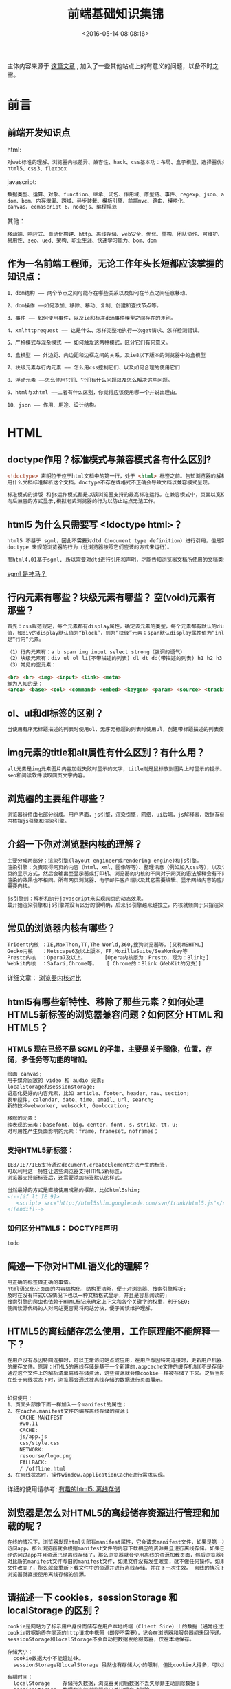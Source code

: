 #+TITLE: 前端基础知识集锦
#+DATE: <2016-05-14 08:08:16>
#+TAGS: 面试题
#+CATEGORIES: 前端


主体内容来源于 [[https://github.com/ouvens/front-end-interview-questions][这篇文章]] , 加入了一些其他站点上的有意义的问题，以备不时之需。

* 前言
** 前端开发知识点
   html:
   #+begin_src bash
   对web标准的理解、浏览器内核差异、兼容性、hack、css基本功：布局、盒子模型、选择器优先级、
   html5、css3、flexbox
   #+end_src
   javascript:
   #+begin_src bash
   数据类型、运算、对象、function、继承、闭包、作用域、原型链、事件、regexp、json、ajax、
   dom、bom、内存泄漏、跨域、异步装载、模板引擎、前端mvc、路由、模块化、
   canvas、ecmascript 6、nodejs、编程规范
   #+end_src
   其他：
   #+begin_src bash
   移动端、响应式、自动化构建、http、离线存储、web安全、优化、重构、团队协作、可维护、
   易用性、seo、ued、架构、职业生涯、快速学习能力、bom、dom
   #+end_src

** 作为一名前端工程师，无论工作年头长短都应该掌握的知识点：
  #+begin_src bash
    1、dom结构 —— 两个节点之间可能存在哪些关系以及如何在节点之间任意移动。

    2、dom操作 ——如何添加、移除、移动、复制、创建和查找节点等。

    3、事件 —— 如何使用事件，以及ie和标准dom事件模型之间存在的差别。

    4、xmlhttprequest —— 这是什么、怎样完整地执行一次get请求、怎样检测错误。

    5、严格模式与混杂模式 —— 如何触发这两种模式，区分它们有何意义。

    6、盒模型 —— 外边距、内边距和边框之间的关系，及ie8以下版本的浏览器中的盒模型

    7、块级元素与行内元素 —— 怎么用css控制它们、以及如何合理的使用它们

    8、浮动元素 ——怎么使用它们、它们有什么问题以及怎么解决这些问题。

    9、html与xhtml ——二者有什么区别，你觉得应该使用哪一个并说出理由。

    10、json —— 作用、用途、设计结构。

  #+end_src

* HTML

** doctype作用？标准模式与兼容模式各有什么区别?

   #+begin_src html
   <!doctype> 声明位于位于html文档中的第一行，处于 <html> 标签之前。告知浏览器的解析器
   用什么文档标准解析这个文档。doctype不存在或格式不正确会导致文档以兼容模式呈现。

   标准模式的排版 和js运作模式都是以该浏览器支持的最高标准运行。在兼容模式中，页面以宽松的
   向后兼容的方式显示,模拟老式浏览器的行为以防止站点无法工作。
   #+end_src


** html5 为什么只需要写 <!doctype html>？
   #+begin_src html
   html5 不基于 sgml，因此不需要对dtd（document type definition）进行引用，但是需要
   doctype 来规范浏览器的行为（让浏览器按照它们应该的方式来运行）。

   而html4.01基于sgml, 所以需要对dtd进行引用和声明，才能告知浏览器文档所使用的文档类型。
   #+end_src

   [[http://baike.baidu.com/link?url=ow-uy11bv4c0nyv3vqdundwrz8-_4uevllgys54eyew-sptg4jsqixtx2iunk_nkes4jjqhccql0mey-umhx0fzn_gdsgsegz758i5onlbxgtyn1ex1oz5hpwykkuplg-_erh8uflxobb57pfrysnq][sgml 是神马？]]

** 行内元素有哪些？块级元素有哪些？ 空(void)元素有那些？
   #+begin_src html
   首先：css规范规定，每个元素都有display属性，确定该元素的类型，每个元素都有默认的display
   值，如div的display默认值为“block”，则为“块级”元素；span默认display属性值为“inline”，
   是“行内”元素。

   （1）行内元素有：a b span img input select strong（强调的语气）
   （2）块级元素有：div ul ol li(不带描述的列表) dl dt dd(带描述的列表) h1 h2 h3 h4 p
   （3）常见的空元素：

   <br> <hr> <img> <input> <link> <meta>
   鲜为人知的是：
   <area> <base> <col> <command> <embed> <keygen> <param> <source> <track> <wbr>

   #+end_src

** ol、ul和dl标签的区别？

   #+begin_src html
   当使用有序无标题描述的列表时使用ol，无序无标题的列表时使用ul，创建带标题描述的列表使用dl。
   #+end_src

** img元素的title和alt属性有什么区别？有什么用？
   #+begin_src html
   alt元素是img元素图片内容加载失败时显示的文字，title则是鼠标放到图片上时显示的提示。有利于
   seo和阅读软件读取网页文字内容。
   #+end_src

** 浏览器的主要组件哪些？
   #+begin_src html
   浏览器组件由七部分组成。用户界面，js引擎，渲染引擎，网络，ui后端，js解释器，数据存储。
   内核指js引擎和渲染引擎。
   #+end_src


** 介绍一下你对浏览器内核的理解？
   #+begin_src html
   主要分成两部分：渲染引擎(layout engineer或rendering engine)和js引擎。
   渲染引擎：负责取得网页的内容（html、xml、图像等等）、整理讯息（例如加入css等），以及计算网
   页的显示方式，然后会输出至显示器或打印机。浏览器的内核的不同对于网页的语法解释会有不同，所以
   渲染的效果也不相同。所有网页浏览器、电子邮件客户端以及其它需要编辑、显示网络内容的应用程序都
   需要内核。

   js引擎则：解析和执行javascript来实现网页的动态效果。
   最开始渲染引擎和js引擎并没有区分的很明确，后来js引擎越来越独立，内核就倾向于只指渲染引擎。
   #+end_src


** 常见的浏览器内核有哪些？
   #+BEGIN_SRC html
   Trident内核 ：IE,MaxThon,TT,The World,360,搜狗浏览器等。[又称MSHTML]
   Gecko内核   ：Netscape6及以上版本，FF,MozillaSuite/SeaMonkey等
   Presto内核  ：Opera7及以上。      [Opera内核原为：Presto，现为：Blink;]
   Webkit内核  ：Safari,Chrome等。   [ Chrome的：Blink（WebKit的分支）]
   #+END_SRC
   详细文章： [[http://www.cnblogs.com/fullhouse/archive/2011/12/19/2293455.html][浏览器内核对比]]


** html5有哪些新特性、移除了那些元素？如何处理HTML5新标签的浏览器兼容问题？如何区分 HTML 和 HTML5？

*** HTML5 现在已经不是 SGML 的子集，主要是关于图像，位置，存储，多任务等功能的增加。
    #+BEGIN_SRC html
      绘画 canvas;
      用于媒介回放的 video 和 audio 元素;
      localStorage和sessionstorage;
      语意化更好的内容元素，比如 article、footer、header、nav、section;
      表单控件，calendar、date、time、email、url、search;
      新的技术webworker, websockt, Geolocation;

      移除的元素：
      纯表现的元素：basefont，big，center，font, s，strike，tt，u;
      对可用性产生负面影响的元素：frame，frameset，noframes；
    #+END_SRC

*** 支持HTML5新标签：
    #+BEGIN_SRC html
     IE8/IE7/IE6支持通过document.createElement方法产生的标签，
     可以利用这一特性让这些浏览器支持HTML5新标签，
     浏览器支持新标签后，还需要添加标签默认的样式。

     当然最好的方式是直接使用成熟的框架、比如html5shim;
     <!--[if lt IE 9]>
        <script> src="http://html5shim.googlecode.com/svn/trunk/html5.js"</script>
     <![endif]-->
    #+END_SRC

*** 如何区分HTML5： DOCTYPE声明\新增的结构元素\功能元素
    #+BEGIN_SRC html
    todo
    #+END_SRC

** 简述一下你对HTML语义化的理解？
   #+BEGIN_SRC html
   用正确的标签做正确的事情。
   html语义化让页面的内容结构化，结构更清晰，便于对浏览器、搜索引擎解析;
   及时在没有样式CCS情况下也以一种文档格式显示，并且是容易阅读的;
   搜索引擎的爬虫也依赖于HTML标记来确定上下文和各个关键字的权重，利于SEO;
   使阅读源代码的人对网站更容易将网站分块，便于阅读维护理解。
   #+END_SRC

** HTML5的离线储存怎么使用，工作原理能不能解释一下？

   #+BEGIN_SRC html
   在用户没有与因特网连接时，可以正常访问站点或应用，在用户与因特网连接时，更新用户机器上
   的缓存文件。原理：HTML5的离线存储是基于一个新建的.appcache文件的缓存机制(不是存储技术)，
   通过这个文件上的解析清单离线存储资源，这些资源就会像cookie一样被存储了下来。之后当网络
   在处于离线状态下时，浏览器会通过被离线存储的数据进行页面展示。


   如何使用：
   1、页面头部像下面一样加入一个manifest的属性；
   2、在cache.manifest文件的编写离线存储的资源；
       CACHE MANIFEST
       #v0.11
       CACHE:
       js/app.js
       css/style.css
       NETWORK:
       resourse/logo.png
       FALLBACK:
       / /offline.html
   3、在离线状态时，操作window.applicationCache进行需求实现。
   #+END_SRC
   详细的使用请参考: [[https://segmentfault.com/a/1190000000732617][有趣的html5: 离线存储]]

** 浏览器是怎么对HTML5的离线储存资源进行管理和加载的呢？

   #+BEGIN_SRC html
   在线的情况下，浏览器发现html头部有manifest属性，它会请求manifest文件，如果是第一次
   访问app，那么浏览器就会根据manifest文件的内容下载相应的资源并且进行离线存储。如果已
   经访问过app并且资源已经离线存储了，那么浏览器就会使用离线的资源加载页面，然后浏览器会
   对比新的manifest文件与旧的manifest文件，如果文件没有发生改变，就不做任何操作，如果
   文件改变了，那么就会重新下载文件中的资源并进行离线存储。并在下一次生效。 离线的情况下，
   浏览器就直接使用离线存储的资源。
   #+END_SRC

** 请描述一下 cookies，sessionStorage 和 localStorage 的区别？
   #+BEGIN_SRC html
   cookie是网站为了标示用户身份而储存在用户本地终端（Client Side）上的数据（通常经过加密）。
   cookie数据始终在同源的http请求中携带（即使不需要），记会在浏览器和服务器间来回传递。
   sessionStorage和localStorage不会自动把数据发给服务器，仅在本地保存。

   存储大小：
     cookie数据大小不能超过4k。
     sessionStorage和localStorage 虽然也有存储大小的限制，但比cookie大得多，可以达到5M或更大。

   有期时间：
     localStorage    存储持久数据，浏览器关闭后数据不丢失除非主动删除数据；
     sessionStorage  数据在当前浏览器窗口关闭后自动删除。
     cookie          设置的cookie过期时间之前一直有效，即使窗口或浏览器关闭
   #+END_SRC
** iframe有那些缺点？
   #+BEGIN_SRC html
   1.iframe会阻塞主页面的Onload事件；
   2.搜索引擎的检索程序无法解读这种页面，不利于SEO;
   3.frame和主页面共享连接池，而浏览器对相同域的连接有限制，所以会影响页面的并行加载。

   使用iframe之前需要考虑这两个缺点。如果需要使用iframe，最好是通过javascript
   动态给iframe添加src属性值，这样可以绕开以上两个问题。
   #+END_SRC
** Label的作用是什么？是怎么用的？
   #+BEGIN_SRC html
   label标签来定义表单控制间的关系,当用户选择该标签时，浏览器会自动将焦点转到和标签相关的表单控件上。

   <label for="Name">Number:</label>
   <input type=“text“name="Name" id="Name"/>
   <label>Date:<input type="text" name="B"/></label>
   #+END_SRC
** HTML5的form如何关闭自动完成功能？
   #+BEGIN_SRC html
   给不想要提示的 form 或下某个input 设置为 autocomplete=off。
   #+END_SRC
** 如何实现浏览器内多个标签页之间的通信? (阿里)
   #+BEGIN_SRC html
   调用localstorge、cookies等本地存储方式
   #+END_SRC
** webSocket如何兼容低浏览器？(阿里)
   #+BEGIN_SRC html
   Adobe Flash Socket 、
   ActiveX HTMLFile (IE) 、
   基于 multipart 编码发送 XHR 、
   基于长轮询的 XHR
   #+END_SRC

** 页面可见性（Page Visibility）API 可以有哪些用途？
   #+BEGIN_SRC html
   在页面被切换到其他后台进程的时候，自动暂停音乐或视频的播放；
   #+END_SRC

** 如何在页面上实现一个圆形的可点击区域？
   #+BEGIN_SRC html
   1、map+area或者svg
   2、border-radius
   3、纯js实现 需要求一个点在不在圆上简单算法、获取鼠标坐标等等
   #+END_SRC

** 实现不使用 border 画出1px高的线，在不同浏览器的标准模式与怪异模式下都能保持一致的效果。
   #+BEGIN_SRC html
   <div style="height:1px;overflow:hidden;background:#ccc"></div>
   #+END_SRC

** 网页验证码是干嘛的，是为了解决什么安全问题。
   #+BEGIN_SRC html
   区分用户是计算机还是人的公共全自动程序。可以防止：恶意破解密码、刷票、论坛灌水；
   有效防止黑客对某一个特定注册用户用特定程序暴力破解方式进行不断的登陆尝试；
   #+END_SRC
** 浏览器缓存机制一共9种，列一下。
   #+BEGIN_SRC html
   http cache、cookie、localstorage、sessionStorage、webSQL、indexDB、
   application cache、cache storage、flash；
   #+END_SRC

* CSS

** css flex布局的兼容性写法。
   flex性能很差，尽量避免使用，就像js中的with一样的东西。一般仍然用其它的布局方案。一定要写的话。

   #+BEGIN_SRC css
   .box {
     width: 75%;
     height: 50px;
     background: #eee;
     border:#ccc 1px solid;
     margin: 20px auto;
     padding: 5px;
     display: -webkit-box;
     display: -moz-box;
     display: -o-box;
     display: -ms-flexbox;
     display: flex;
   }
   .item {
     border:#ccc 1px solid;
     margin: 0 5px;
     height: 48px;
     -moz-box-flex: 1;
     -webkit-box-flex: 1;
     -o-box-flex: 1;
     -ms-flex: 1;
     flex: 1;
    }
   #+END_SRC

** 介绍一下CSS的盒子模型？
   #+BEGIN_SRC css
    （1）有两种， IE 盒子模型、标准 W3C 盒子模型：IE盒模型的width包含
         border + padding + content，w3c 盒子模型width只包含content部分，height同理。
    （2）盒模型： 内容(content)、填充(padding)、边界(margin)、 边框(border)。

   #+END_SRC

** box-sizing 取值和盒模型
   #+BEGIN_SRC html
   box-sizing 为padding-box是使用的标准盒模型，为border-box时使用的IE盒模型。
   #+END_SRC
** 介绍所知道的CSS hack技巧(如：_， *， +， \9， !important 之类)
   #+BEGIN_SRC css
    .all IE{ property:value\9; }
    .gte IE 8{ property:value\0; }
    .lte IE 7{ *property:value; }
    .IE 9{ property:value\9\0; }
    .IE 7{ +property:value; }
    .IE 6{ _property:value; }
    .not IE{ property//:value; }

    !important只有Ie7.0和firefox可以识别，但是Ie6.0不能成功应用.
   #+END_SRC


** CSS选择符有哪些？哪些属性可以继承？
   #+BEGIN_SRC html
    1.id选择器（ # myid）
    2.类选择器（.myclassname）
    3.标签选择器（div, h1, p）
    4.相邻选择器（h1 + p）
    5.子选择器（ul > li）
    6.后代选择器（li a）
    7.通配符选择器（ * ）
    8.属性选择器（a[rel = "external"]）
    9.伪类选择器（a: hover, li: nth - child）

    可继承的样式： font-size font-family color, ul, li, dl;

    不可继承的样式：border padding margin width height ;
   #+END_SRC

** CSS优先级算法如何计算？ * 优先级就近原则，同权重情况下样式定义最近者为准; * 载入样式以最后载入的定位为准;
   #+BEGIN_SRC html
    优先级为:
       !important >  id > class > tag
        important 比 内联优先级高
   #+END_SRC

** CSS3新增伪类有那些？
   #+BEGIN_SRC html
    CSS3新增伪类举例：
        p:first-of-type 选择属于其父元素的首个 <p> 元素的每个 <p> 元素。
        p:last-of-type  选择属于其父元素的最后 <p> 元素的每个 <p> 元素。
        p:only-of-type  选择属于其父元素唯一的 <p> 元素的每个 <p> 元素。
        p:only-child    选择属于其父元素的唯一子元素的每个 <p> 元素。
        p:nth-child(2)  选择属于其父元素的第二个子元素的每个 <p> 元素。
        :enabled        :disabled 控制表单控件的禁用状态。
        :checked        单选框或复选框被选中。
   #+END_SRC

** 如何居中div？如何居中一个浮动元素？如何让绝对定位的div居中？
*** 给div设置一个宽度，然后添加margin:0 auto属性
   #+BEGIN_SRC css
   div{
     width:200px;
     margin:0 auto;
   }
   #+END_SRC
*** 居中一个浮动元素
   #+BEGIN_SRC css
   确定容器的宽高 宽500 高 300 的层
   设置层的外边距

   .div {
      width:500px ; height:300px;//高度可以不设
      margin: -150px 0 0 -250px;
      position:relative;         //相对定位
      background-color:pink;     //方便看效果
      left:50%;
      top:50%;
   }
   #+END_SRC
*** 让绝对定位的div居中
   #+BEGIN_SRC css
    position: absolute;
    width: 1200px;
    background: none;
    margin: 0 auto;
    top: 0;
    left: 0;
    bottom: 0;
    right: 0;
   #+END_SRC

** display有哪些值？说明他们的作用。
   #+BEGIN_SRC css
    block 像块类型元素一样显示。
    inline 行内元素类型一样
    none 缺省值。象行内元素类型一样显示。
    inline-block 象行内元素一样显示，但其内容象块类型元素一样显示。
    list-item 象块类型元素一样显示，并添加样式列表标记。
   #+END_SRC

** position的值relative和absolute定位原点是？
   #+BEGIN_SRC html
   absolute
    生成绝对定位的元素，相对于 static 定位以外的第一个父元素进行定位。

   fixed （老IE不支持）
    生成绝对定位的元素，相对于浏览器窗口进行定位。

   relative
    生成相对定位的元素，相对于其正常位置进行定位。

   static
    默认值。没有定位，元素出现在正常的流中
   （忽略 top, bottom, left, right z-index 声明）。

   inherit
    规定从父元素继承 position 属性的值。
   #+END_SRC

** CSS3有哪些新特性？
   #+BEGIN_SRC html
    CSS3实现圆角（border-radius:8px），
    阴影（box-shadow:10px），
    文字特效（text-shadow、），
    线性渐变（gradient），
    旋转（transform）
    transform:rotate(9deg) scale(0.85,0.90) translate(0px,-30px) skew(-9deg,0deg);//旋转,缩放,定位,倾斜
    增加了更多的CSS选择器
    多背景 rgba
   #+END_SRC

** 请解释一下CSS3的Flexbox（弹性盒布局模型）,以及适用场景？
   #+BEGIN_SRC html
   元素可以改变大小以适应可用空间，当可用空间变大，Flex元素将伸展大小以填充可用空间，当Flex元素超出可用空间时将自动缩小。总之，Flex元素是可以让你的布局根据浏览器的大小变化进行自动伸缩。
   #+END_SRC

** 用纯CSS创建一个三角形的原理是什么？
   #+BEGIN_SRC css
   把上、左、右三条边隐藏掉（颜色设为 transparent）
   #demo {
     width: 0;
     height: 0;
     border-width: 20px;
     border-style: solid;
     border-color: transparent transparent red transparent;
   }
   #+END_SRC


** 一个满屏 品 字布局 如何设计?
   #+BEGIN_SRC html
    简单的方式：
        上面的div宽100%，
        下面的两个div分别宽50%，
        然后用float或者inline使其不换行即可
   #+END_SRC


** em、px、rem的计算方法？
   #+BEGIN_SRC html
   em是浏览器默认的字体大小，一般浏览器为1em = 16px，px是像素大小，rem是相对于根元素的em倍数。
   #+END_SRC

** 常见前端兼容性问题？
   #+BEGIN_SRC css
   - png24位的图片在iE6浏览器上透明背景会变成灰色，解决方案是做成PNG8.

   - 浏览器默认的margin和padding不同。解决方案是加一个全局的*{margin:0;padding:0;}来统一。

   - IE6双边距bug:块属性标签float后，又有横行的margin情况下，在ie6显示margin比设置的大。

     浮动ie产生的双倍距离 #box{ float:left; width:10px; margin:0 0 0 100px;}

     这种情况之下IE会产生20px的距离，解决方案是在float的标签样式控制中加入 ——_display:inline;
     将其转化为行内属性。(_这个符号只有ie6会识别)

     渐进识别的方式，从总体中逐渐排除局部。

     首先，巧妙的使用“\9”这一标记，将IE游览器从所有情况中分离出来。
     接着，再次使用“+”将IE8和IE7、IE6分离开来，这样IE8已经独立识别。

     css
         .bb{
             background-color:#f1ee18;/*所有识别*/
             .background-color:#00deff\9; /*IE6、7、8识别*/
             +background-color:#a200ff;/*IE6、7识别*/
             _background-color:#1e0bd1;/*IE6识别*/
         }

   -  IE下,可以使用获取常规属性的方法来获取自定义属性,
      也可以使用getAttribute()获取自定义属性;
      Firefox下,只能使用getAttribute()获取自定义属性。
      解决方法:统一通过getAttribute()获取自定义属性。

   -  IE下,even对象有x,y属性,但是没有pageX,pageY属性;
      Firefox下,event对象有pageX,pageY属性,但是没有x,y属性。

   -  解决方法：（条件注释）缺点是在IE浏览器下可能会增加额外的HTTP请求数。

   -  Chrome 中文界面下默认会将小于 12px 的文本强制按照 12px 显示,
      可通过加入 CSS 属性 -webkit-text-size-adjust: none; 解决。

    超链接访问过后hover样式就不出现了 被点击访问过的超链接样式不在具有hover和active
    了解决方法是改变CSS属性的排列顺序:
    L-V-H-A :  a:link {} a:visited {} a:hover {} a:active {}

   #+END_SRC

** li与li之间有看不见的空白间隔是什么原因引起的？有什么解决办法？
   #+BEGIN_SRC html
   li与li之间有默认的回车空格会导致用空白间隙。设置float或list-style-type：none
   #+END_SRC
** 经常遇到的浏览器的兼容性有哪些？原因，解决方法是什么，常用hack的技巧 ？
   #+BEGIN_SRC html
   IE6 png8问题；margin双间距问题；浏览器默认样式问题；移动端宽度布局适配问题；
   #+END_SRC

** 为什么要初始化CSS样式。有哪几种思路？
   #+BEGIN_SRC css
    - 因为浏览器的兼容问题，不同浏览器对有些标签的默认值是不同的，如果没对CSS初始化往往会出现浏览器之间的页面显示差异。

    - 当然，初始化样式会对SEO有一定的影响，但鱼和熊掌不可兼得，但力求影响最小的情况下初始化。

    最简单的初始化方法： * {padding: 0; margin: 0;} （强烈不建议）

    淘宝的样式初始化代码：
    body, h1, h2, h3, h4, h5, h6, hr, p, blockquote, dl, dt, dd, ul, ol, li, pre, form, fieldset, legend, button, input, textarea, th, td { margin:0; padding:0; }
    body, button, input, select, textarea { font:12px/1.5tahoma, arial, \5b8b\4f53; }
    h1, h2, h3, h4, h5, h6{ font-size:100%; }
    address, cite, dfn, em, var { font-style:normal; }
    code, kbd, pre, samp { font-family:couriernew, courier, monospace; }
    small{ font-size:12px; }
    ul, ol { list-style:none; }
    a { text-decoration:none; }
    a:hover { text-decoration:underline; }
    sup { vertical-align:text-top; }
    sub{ vertical-align:text-bottom; }
    legend { color:#000; }
    fieldset, img { border:0; }
    button, input, select, textarea { font-size:100%; }
    table { border-collapse:collapse; border-spacing:0; }

    主要有reset，normalize，neat三种思路：
    -----------------------------------------------------
    reset是清除所有浏览器的默认样式并在所有浏览器保持一致；
    normalize是使用一种浏览器的默认样式并在所有浏览器保持一致；
    neat是前两种的结合，但仍在所有浏览器中保持一致
   #+END_SRC

** absolute的containing block(容器块)计算方式跟正常流有什么不同？
   #+BEGIN_SRC html
   无论属于哪种，都要先找到其祖先元素中最近的 position 值不为 static 的元素，然后再判断：
   1、若此元素为 inline 元素，则 containing block 为能够包含这个元素生成的第一个和最后一个
      inline box 的 padding box (除 margin, border 外的区域) 的最小矩形；
   2、否则,则由这个祖先元素的 padding box 构成。

   如果都找不到，则为 initial containing block。

   补充：
   1. static(默认的)/relative：简单说就是它的父元素的内容框（即去掉padding的部分）
   2. absolute: 向上找最近的定位为absolute/relative的元素
   3. fixed: 它的containing block一律为根元素(html/body)，根元素也是initial containing block
   #+END_SRC

** CSS里的visibility属性有个collapse属性值是干嘛用的？在不同浏览器下以后什么区别？

** float、BFC、伪对象、和额外对象

** position跟display、margin collapse、overflow、float这些特性相互叠加后会怎么样？

** 对BFC规范(块级格式化上下文：block formatting context)的理解？
   #+BEGIN_SRC html
   In a block formatting context, each box's left outer edge touches the left edge of
   the containing block (for right-to-left formatting, right edges touch). This is true
   even in the presence of floats (although a box's line boxes may shrink due to the floats),
   unless the box establishes a new block formatting context (in which case the box itself
   may become narrower due to the floats).  http://www.w3.org/TR/CSS21/visuren.html#block-formatting

   在bfc中，每个元素的左外边与子元素的最左外边缘重合（其它边类似），即父元素为最小包含所有子元素的容器，
   float元素也包含，除非里面有新的bfc元素。

   不同类型的 Box,会参与不同的 Formatting Context（决定如何渲染文档的容器）,因此Box内的元素会以不同的
   方式渲染,也就是说BFC内部的元素和外部的元素不会互相影响。
   #+END_SRC
** css定义的权重
   #+BEGIN_SRC css
   以下是权重的规则：标签的权重为1，class的权重为10，id的权重为100，以下例子是演示各种定义的权重值：

   /*权重为1*/
   div{
   }
   /*权重为10*/
   .class1{
   }
   /*权重为100*/
   #id1{
   }
   /*权重为100+1=101*/
   #id1 div{
   }
   /*权重为10+1=11*/
   .class1 div{
   }
   /*权重为10+10+1=21*/
   .class1 .class2 div{
   }
   如果权重相同，则最后定义的样式会起作用，但是应该避免这种情况出现
   #+END_SRC

** 请解释一下为什么会出现浮动和什么时候需要清除浮动？清除浮动的方式
   #+BEGIN_SRC css
   设置了float属性的元素脱离了文档流，原来的地方被其他元素填充或塌陷，导致父元素
   的大小不再由float的元素决定，发生大小变化或塌陷而导致布局混乱。清浮动常见几种思路如下：
    1. overflow设置为非visible，触发bfc
    2. 后面加上空的div，样式加上 clear:both
    3. 设置父元素after为clear:both
    4. 手动设置父元素高度，使之在视觉上包含float的元素
    5. 设置after元素的clear: both; display: table

   总结最优方案：
   .floatfix{
     *zoom:1;
   }

   .floatfix:after{
     content:"";
     display:table;
     clear:both;
   }
   #+END_SRC

** 移动端的布局用过媒体查询吗？
   #+BEGIN_SRC html
   一般用到根据屏宽和屏幕分辨率来进行适应处理。
   #+END_SRC

** 使用 CSS 预处理器吗？喜欢那个？
   #+BEGIN_SRC html
   SASS (SASS、LESS没有本质区别，只因为团队前端都是用的SASS)
   #+END_SRC

** CSS优化、提高性能的方法有哪些？

** 浏览器是怎样解析CSS选择器的？
   #+BEGIN_SRC html
   从右往左解析。效率更好。如果是从左至右，那要遍历每一个子节点进行选择，从右往左得每一步
   都可以过滤掉很多的元素。

   如果正向解析，例如 div div p em ，我们首先就要检查当前元素到 html 的整条路径，找到最上层
   的 div，再往下找，如果遇到不匹配就必须回到最上层那个 div，往下再去匹配选择器中的第一个 div，
   回溯若干次才能确定匹配与否，效率很低。逆向匹配则不同，如果当前的 DOM 元素是 div，而不是 selector
   最后的 em，那只要一步就能排除。只有在匹配时，才会不断向上找父节点进行验证。
   #+END_SRC

** 在网页中的应该使用奇数还是偶数的字体？为什么呢？
   #+BEGIN_SRC html
   Windows 自带的点阵宋体（中易宋体）从 Vista 开始只提供 12、14、16 px 这三个大小的点阵，而 13、
   15、17 px 时用的是小一号的点阵（即每个字占的空间大了 1 px，但点阵没变），于是略显稀疏。
   #+END_SRC

** margin和padding分别适合什么场景使用？
   #+BEGIN_SRC html
   magin用于设置一个元素与另一个元素的距离，padding用于设置一个元素内容与边缘空白的距离
   #+END_SRC

** 抽离样式模块怎么写，说出思路，有无实践经验？[阿里航旅的面试题]
   #+BEGIN_SRC html
   公共样式，公共组件样式，特定组件样式。
   #+END_SRC

** 元素竖向的百分比设定是相对于容器的高度吗？
   #+BEGIN_SRC html
   相对于父元素的高度。
   #+END_SRC

** 全屏滚动的原理是什么？用到了CSS的那些属性？
   #+BEGIN_SRC html
   图片轮播原理，只不过图片宽高100%、超出隐藏、调整比例适应屏幕大小
   #+END_SRC

** 什么是响应式设计？响应式设计的基本原理是什么？如何兼容低版本的IE？
   #+BEGIN_SRC html
   网页适应不同尺寸或平台的设备而不会导致排版功能上混乱，并保持较好的使用体验。根据不同
   尺寸或平台展示不同的网页结构、样式、行为。
   #+END_SRC

** 视差滚动效果，如何给每页做不同的动画？（回到顶部，向下滑动要再次出现，和只出现一次分别怎么做？）

** ::before 和 :after中双冒号和单冒号 有什么区别？解释一下这2个伪元素的作用。
   #+BEGIN_SRC html
   :: 为css3的伪元素，:为伪类，:active、:link、:hover为伪类，是将样式应用到一些特殊
   状态的元素上；:first-letter、:before、:after为伪元素，是将特殊的内容插入到文本中。
   在元素的前后插入一个假的元素。
   #+END_SRC

** 如何修改chrome记住密码后自动填充表单的黄色背景 ？
   #+BEGIN_SRC css
    input : -webkit-autofill {
        background-color : #FAFFBD ;
        background-image : none ;
        color : #000 ;
    }
   #+END_SRC

** 你对line-height是如何理解的？
   #+BEGIN_SRC html
   line-height指容器内放置内容的行高，该属性会影响行框的布局。在应用到一个块级元素时，
   它定义了该元素中基线之间的最小距离而不是最大距离。
   #+END_SRC

** 设置元素浮动后，该元素的display值是多少？
   #+BEGIN_SRC css
   自动变成display:block
   #+END_SRC

** 怎么让Chrome支持小于12px 的文字？
   #+BEGIN_SRC css
   transfrome: scale(0.5)
   #+END_SRC

** 让页面里的字体变清晰，变细用CSS怎么做？
   #+BEGIN_SRC css
   -webkit-font-smoothing: antialiased;
   #+END_SRC

** position:fixed;在android下无效怎么处理？
   #+BEGIN_SRC html
   加上viewport，让窗口适应屏幕
   #+END_SRC

** 如果需要手动写动画，你认为最小时间间隔是多久，为什么？（阿里）
   #+BEGIN_SRC html
   多数显示器默认频率是60Hz，即1秒刷新60次，所以理论上最小间隔为1/60＊1000ms ＝ 16.7ms
   #+END_SRC

** display:inline-block 什么时候会显示间隙？(携程)
   #+BEGIN_SRC html
   移除空格、使用margin负值、使用font-size:0、letter-spacing、word-spacing
   #+END_SRC

** overflow: scroll时不能平滑滚动的问题怎么处理？
   #+BEGIN_SRC html
   使用iscroll等插件
   #+END_SRC

** 有一个高度自适应的div，里面有两个div，一个高度100px，希望另一个填满剩下的高度。
   #+BEGIN_SRC css
   border-box，position: absolute，flex
   #+END_SRC

** png、jpg、gif 这些图片格式解释一下，分别什么时候用。有没有了解过webp？


* JavasScript
** 介绍js的基本数据类型。
   #+BEGIN_SRC html
   Undefined、Null、Boolean、Number、String。数据类型包含Object，Object不是基本数据类型
   #+END_SRC

** 介绍js有哪些内置对象？
   #+BEGIN_SRC js
    Object 是 JavaScript 中所有对象的父对象

    数据封装类对象：Object、Array、Boolean、Number 和 String
    其他对象：Function、Arguments、Math、Date、RegExp、Error
   #+END_SRC

** 数组操作的方法常用哪几种？slice和splice的区别？split和join的区别
   #+BEGIN_SRC js
    push、pop、shift、unshift、slice、splice、join。
    slice是截取子串，splice是替代子串，split是分割字符串为数组，join是将数组内容连接为字符串。
   #+END_SRC

** 说几条写JavaScript的基本规范？
   #+BEGIN_SRC html
   1.不要在同一行声明多个变量。
   2.请使用 ===/!==来比较true/false或者数值
   3.使用对象字面量替代new Array这种形式
   4.不要使用全局函数。
   5.Switch语句必须带有default分支
   6.函数不应该有时候有返回值，有时候没有返回值。
   7.For循环必须使用大括号
   8.If语句必须使用大括号
   9.for-in循环中的变量 应该使用var关键字明确限定作用域，从而避免作用域污染。
   #+END_SRC

** JavaScript原型，原型链 ? 有什么特点？
   #+BEGIN_SRC js
   每个对象都会在其内部初始化一个属性，就是prototype(原型)，当我们访问一个对象的属性时，如果
   这个对象内部不存在这个属性，那么他就会去prototype里找这个属性，这个prototype又会有自己的
   prototype，于是就这样一直找下去，也就是我们平时所说的原型链的概念。
   关系：instance.constructor.prototype = instance.__proto__

   特点：继承更改
   JavaScript对象是通过引用来传递的，我们创建的每个新对象实体中并没有一份属于自己的原型副本。
   当我们修改原型时，与之相关的对象也会继承这一改变。

   当我们需要一个属性的时，Javascript引擎会先看当前对象中是否有这个属性， 如果没有的话，
   就会查找他的Prototype对象是否有这个属性，如此递推下去，一直检索到Object内建对象。
    function Func(){}
    Func.prototype.name = "Sean";
    Func.prototype.getInfo = function() {
      return this.name;
    }
    var person = new Func();//现在可以参考var person = Object.create(oldObject);
    console.log(person.getInfo());//它拥有了Func的属性和方法
    //"Sean"
    console.log(Func.prototype);
    // Func { name="Sean", getInfo=function()}

   #+END_SRC

** JavaScript有几种类型的值
   #+BEGIN_SRC js
    栈：原始数据类型（Undefined，Null，Boolean，Number、String）
    堆：引用数据类型（对象、数组和函数）

    两种类型的区别是：存储位置不同；
    原始数据类型直接存储在栈(stack)中的简单数据段，占据空间小、大小固定，属于被频繁使用数据，
    所以放入栈中存储；引用数据类型存储在堆(heap)中的对象,占据空间大、大小不固定,如果存储在
    栈中，将会影响程序运行的性能；引用数据类型在栈中存储了指针，该指针指向堆中该实体的起始地址。
    当解释器寻找引用值时，会首先检索其在栈中的地址，取得地址后从堆中获得实体
   #+END_SRC

** Javascript如何实现继承？
   #+BEGIN_SRC js
   1、构造继承
   2、原型继承
   3、实例继承
   4、拷贝继承

   原型prototype机制或apply和call方法去实现较简单，建议使用构造函数与原型混合方式。

   function Parent(){
     this.name = 'wang';
   }

   function Child(){
     this.age = 28;
   }
   Child.prototype = new Parent();//继承了Parent，通过原型

   var demo = new Child();
   alert(demo.age);
   alert(demo.name);//得到被继承的属性
   #+END_SRC

** javascript创建对象的几种方式？
   #+BEGIN_SRC js
   javascript创建对象简单的说,无非就是使用内置对象或各种自定义对象，当然还可以用JSON；但写法有很多种，也能混合使用。


    1、对象字面量的方式

        person={firstname:"Mark",lastname:"Yun",age:25,eyecolor:"black"};

    2、用function来模拟无参的构造函数

        function Person(){}
        var person=new Person();//定义一个function，如果使用new"实例化",该function可以看作是一个Class
        person.name="Mark";
        person.age="25";
        person.work=function(){
        alert(person.name+" hello...");
        }
        person.work();

    3、用function来模拟参构造函数来实现（用this关键字定义构造的上下文属性）

        function Pet(name,age,hobby){
           this.name=name;//this作用域：当前对象
           this.age=age;
           this.hobby=hobby;
           this.eat=function(){
              alert("我叫"+this.name+",我喜欢"+this.hobby+",是个程序员");
           }
        }
        var maidou =new Pet("麦兜",25,"coding");//实例化、创建对象
        maidou.eat();//调用eat方法


    4、用工厂方式来创建（内置对象）

         var wcDog =new Object();
         wcDog.name="旺财";
         wcDog.age=3;
         wcDog.work=function(){
           alert("我是"+wcDog.name+",汪汪汪......");
         }
         wcDog.work();


    5、用原型方式来创建

        function Dog(){

         }
         Dog.prototype.name="旺财";
         Dog.prototype.eat=function(){
         alert(this.name+"是个吃货");
         }
         var wangcai =new Dog();
         wangcai.eat();


    6、用混合方式来创建

        function Car(name,price){
          this.name=name;
          this.price=price;
        }
         Car.prototype.sell=function(){
           alert("我是"+this.name+"，我现在卖"+this.price+"万元");
          }
        var camry =new Car("凯美瑞",27);
        camry.sell();

   #+END_SRC

** Javascript作用链域?
   #+BEGIN_SRC js
    全局函数无法查看局部函数的内部细节，但局部函数可以查看其上层的函数细节，直至全局细节。
    当需要从局部函数查找某一属性或方法时，如果当前作用域没有找到，就会上溯到上层作用域查找，
    直至全局函数，这种组织形式就是作用域链。
   #+END_SRC

** 谈谈js中This对象的理解。匿名函数的this和构造函数的this的区别？
   #+BEGIN_SRC js
   js 中的 this 值创建当前对象的环境对象。浏览器中，匿名函数的 this 始终执行 window。
   #+END_SRC
** eval是做什么的？
   #+BEGIN_SRC js
   它的功能是把对应的字符串解析成JS代码并运行；
   应该避免使用eval，不安全，非常耗性能（2次，一次解析成js语句，一次执行）。
   #+END_SRC
** 什么是window对象? 什么是document对象?
   #+BEGIN_SRC js
   window是浏览器全局对象，执行浏览器宿主环境全局；document指文档对象。
   #+END_SRC
** null，undefined 的区别？
   #+BEGIN_SRC js
   null        表示一个对象被定义了，值为“空值”；
   undefined   表示不存在这个值。

   typeof undefined //"undefined"
      undefined :是一个表示"无"的原始值或者说表示"缺少值"，就是此处应该有一个值，
      但是还没有定义。当尝试读取时会返回 undefined；
      例如变量被声明了，但没有赋值时，就等于undefined

   typeof null  //"object"
      null : 是一个对象(空对象, 没有任何属性和方法)；
      例如作为函数的参数，表示该函数的参数不是对象；

   注意：
     在验证null时，一定要使用　=== ，因为 == 无法分别 null 和　undefined


   再来一个例子：
     null
     Q：有张三这个人么？
     A：有！
     Q：张三有房子么？
     A：没有！

     undefined
     Q：有张三这个人么？
     A：没有！
   #+END_SRC

** js保留两位小数的方法
   #+BEGIN_SRC js
   toFixed 有精度问题，js里面的toFixed保留小数的时候，是四舍五入的，但是项目需求
   是不要四舍五入，即：小数点后第三位如果有值则进一 0.235.toFixed(2)
   输出0.23 0.236.toFixed(2) 输出0.24


   var bb = num+"";
   var dian = bb.indexOf('.');
   var result = "";

   if (dian == -1){
     result = num.toFixed(2);
   } else {
     var cc = bb.substring(dian+1,bb.length);
     if (cc.length >=3) {
       result = (Number(num.toFixed(2))+0.01); //注意这里就好了
     } else {
       result = num.toFixed(2);
     }
   }

   alert(result);
   #+END_SRC

** 实现一个银行卡号四位放一个空格的功能
   #+BEGIN_SRC js
   this.value.replace(/\s/g,'').replace(/(\d{4})(?=\d)/g,"$1 ")
   或
   this.value.replace(/(\d{4})/g,"$1 ").replace(/\s$/,'')

   (?=)会作为匹配校验，但不会出现在匹配结果字符串里面 (?:)会作为匹配校验，
   并出现在匹配结果字符里面，它跟(?=)不同的地方在于，不作为子匹配返回
   #+END_SRC

** 页面无刷新上传的两种实现原理
   #+BEGIN_SRC js
   formData与iframe，用了uploadify.js的需要了解下。XMLHttpRequest Level 2
   添加了一个新的接口——FormData。利用 FormData 对象，我们可以通过 JavaScript
   用一些键值对来模拟一系列表单控件，我们还可以使用 XMLHttpRequest 的 send()
   方法来异步的提交表单。与普通的 Ajax 相比，使用 FormData 的最大优点就是我们可
   以异步上传二进制文件。
   #+END_SRC

** 写一个通用的事件侦听器函数。
   #+BEGIN_SRC js
    // event(事件)工具集，来源：github.com/markyun
    markyun.Event = {
        // 页面加载完成后
        readyEvent : function(fn) {
            if (fn==null) {
                fn=document;
            }
            var oldonload = window.onload;
            if (typeof window.onload != 'function') {
                window.onload = fn;
            } else {
                window.onload = function() {
                    oldonload();
                    fn();
                };
            }
        },
        // 视能力分别使用dom0||dom2||IE方式 来绑定事件
        // 参数： 操作的元素,事件名称 ,事件处理程序
        addEvent : function(element, type, handler) {
            if (element.addEventListener) {
                //事件类型、需要执行的函数、是否捕捉
                element.addEventListener(type, handler, false);
            } else if (element.attachEvent) {
                element.attachEvent('on' + type, function() {
                    handler.call(element);
                });
            } else {
                element['on' + type] = handler;
            }
        },
        // 移除事件
        removeEvent : function(element, type, handler) {
            if (element.removeEventListener) {
                element.removeEventListener(type, handler, false);
            } else if (element.datachEvent) {
                element.detachEvent('on' + type, handler);
            } else {
                element['on' + type] = null;
            }
        },
        // 阻止事件 (主要是事件冒泡，因为IE不支持事件捕获)
        stopPropagation : function(ev) {
            if (ev.stopPropagation) {
                ev.stopPropagation();
            } else {
                ev.cancelBubble = true;
            }
        },
        // 取消事件的默认行为
        preventDefault : function(event) {
            if (event.preventDefault) {
                event.preventDefault();
            } else {
                event.returnValue = false;
            }
        },
        // 获取事件目标
        getTarget : function(event) {
            return event.target || event.srcElement;
        },
        // 获取event对象的引用，取到事件的所有信息，确保随时能使用event；
        getEvent : function(e) {
            var ev = e || window.event;
            if (!ev) {
                var c = this.getEvent.caller;
                while (c) {
                    ev = c.arguments[0];
                    if (ev && Event == ev.constructor) {
                        break;
                    }
                    c = c.caller;
                }
            }
            return ev;
        }
    };
   #+END_SRC

** ["1", "2", "3"].map(parseInt) 答案是多少？
   #+BEGIN_SRC js
   [1, NaN, NaN] 因为 parseInt 需要两个参数 (val, radix)，其中 radix 表示解析时用的基数。
   map 传了 3 个 (element, index, array)，对应的 radix 不合法导致解析失败。

   parseInt(string, radix)中，如果该参数小于 2 或者大于 36，则 ‘parseInt()‘ 将返回 ‘NaN‘，
   第二个解析失败，后面的均解析失败
   #+END_SRC


** 事件模型？IE与火狐的事件机制有什么区别？ 如何阻止冒泡？
   #+BEGIN_SRC js
   1. 我们在网页中的某个操作（有的操作对应多个事件）。例如：当我们点击一个按钮就会产生一个事件。是可以被 JavaScript 侦测到的行为。
   2. 事件处理机制：IE是事件冒泡、Firefox同时支持两种事件模型，也就是：捕获型事件和冒泡型事件；
   3. ev.stopPropagation();（旧ie的方法 ev.cancelBubble = true;）
   #+END_SRC

** 什么是闭包（closure），为什么要用它？
   #+BEGIN_SRC js
   闭包是指有权访问另一个函数作用域中变量的函数，创建闭包的最常见的方式就是在一个函数内创建另一个函数，通过另一个函数访问这个函数的局部变量,利用闭包可以突破作用链域，将函数内部的变量和方法传递到外部。

   闭包的特性：

   1.函数内再嵌套函数
   2.内部函数可以引用外层的参数和变量
   3.参数和变量不会被垃圾回收机制回收

   //li节点的onclick事件都能正确的弹出当前被点击的li索引
    <ul id="testUL">
       <li> index = 0</li>
       <li> index = 1</li>
       <li> index = 2</li>
       <li> index = 3</li>
   </ul>
   <script type="text/javascript">
       var nodes = document.getElementsByTagName("li");
       for(i = 0;i<nodes.length;i+= 1){
           nodes[i].onclick = function(){
               console.log(i+1);//不用闭包的话，值每次都是4
           }(i);
       }
   </script>



   执行say667()后,say667()闭包内部变量会存在,而闭包内部函数的内部变量不会存在
   使得Javascript的垃圾回收机制GC不会收回say667()所占用的资源
   因为say667()的内部函数的执行需要依赖say667()中的变量
   这是对闭包作用的非常直白的描述

   function say667() {
     // Local variable that ends up within closure
     var num = 666;
     var sayAlert = function() {
         alert(num);
     }
     num++;
     return sayAlert;
   }

    var sayAlert = say667();
    sayAlert()//执行结果应该弹出的667
   #+END_SRC

** javascript 代码中的"use strict";是什么意思 ? 使用它区别是什么？
   #+BEGIN_SRC js
    use strict是一种ECMAscript 5 添加的（严格）运行模式,这种模式使得 Javascript 在更严格的条件下运行,

    使JS编码更加规范化的模式,消除Javascript语法的一些不合理、不严谨之处，减少一些怪异行为。
    默认支持的糟糕特性都会被禁用，比如不能用with，也不能在意外的情况下给全局变量赋值;
    全局变量的显示声明,函数必须声明在顶层，不允许在非函数代码块内声明函数,arguments.callee也不允许使用；

    消除代码运行的一些不安全之处，保证代码运行的安全,限制函数中的arguments修改，严格模式下的eval
    函数的行为和非严格模式的也不相同;

    提高编译器效率，增加运行速度；
    为未来新版本的Javascript标准化做铺垫。
   #+END_SRC

** 如何判断一个对象是否属于某个类？
   #+BEGIN_SRC js
    使用instanceof （待完善）
    if(a instanceof Person){
        alert('yes');
    }
   #+END_SRC

** new操作符具体干了什么呢?
   #+BEGIN_SRC js
   1、创建一个空对象，并且 this 变量引用该对象，同时还继承了该函数的原型。
   2、属性和方法被加入到 this 引用的对象中。
   3、新创建的对象由 this 所引用，并且最后隐式的返回 this 。

   var obj  = {};
   obj.__proto__ = Base.prototype;
   Base.call(obj);
   #+END_SRC

** 用原生JavaScript的实现过什么功能吗？

** Javascript中，有一个函数，执行时对象查找时，永远不会去查找原型，这个函数是？
   #+BEGIN_SRC js
   hasOwnProperty

   javaScript中hasOwnProperty函数方法是返回一个布尔值，指出一个对象是否具有指定名称的属性。
   此方法无法检查该对象的原型链中是否具有该属性；该属性必须是对象本身的一个成员。
   使用方法：
   object.hasOwnProperty(proName)
   其中参数object是必选项。一个对象的实例。
   proName是必选项。一个属性名称的字符串值。

   如果 object 具有指定名称的属性，那么JavaScript中hasOwnProperty函数方法返回 true，
   反之则返回 false。
   #+END_SRC

** JSON 的了解？
   #+BEGIN_SRC js
    JSON(JavaScript Object Notation) 是一种轻量级的数据交换格式。
    它是基于JavaScript的一个子集。数据格式简单, 易于读写, 占用带宽小
    如：{"age":"12", "name":"back"}
   #+END_SRC

** 能解释一下这段代码的意思吗？
   #+BEGIN_SRC js
   [].forEach.call($$("*"), function(a) {
     a.style.outline="1px solid #"+(~~(Math.random()*(1<<24))).toString(16)
   })

   设置页面所有元素的outline添加一个随机颜色的边框。
   #+END_SRC

** javascript的内存泄露？
   #+BEGIN_SRC js
   全局变量引起泄露

   function leaks(){
       leak = 'xxxxxx';//leak 成为一个全局变量，不会被回收
   }

   闭包引起泄露
   var leaks = (function(){
       var leak = 'xxxxxx';// 被闭包所引用，不会被回收
       return function(){
           console.log(leak);
       }
   })()

   dom清空或删除时，事件未清除导致的内存泄漏
   <div id="container"> </div>

       $('#container').bind('click', function(){
           console.log('click');
       }).remove();

   dom对象应用了js对象，js对象应用到dom对象造成循环引用

   // zepto 和原生 js下，#container dom 元素，还在内存里jquery 的 empty和 remove会帮助开发者避免这个问题

   1. 单纯的JS Engine Object的Circular References、Closures是不会引起内存泄漏；
   2. 单纯的DOM Element的Circular References只会引起当前页面的内存泄漏；
   3. JS Engine Object 和 DOM Element的Circular References、Closures会引起跨页面的内存泄漏；
   4. 将DOM Element直接追加到DOM Tree中，可减少temporary scope的创建和丢弃；
   5. CollectGarbage()不是万金油。
   #+END_SRC

** js执行时的预处理与预执行？
   #+BEGIN_SRC js
   js预处理阶段，将扫描变与函数声明，执行阶段进行赋值和函数调用。
   #+END_SRC
** js怎样获取操作cookie？
   #+BEGIN_SRC js
   document.cookie
   #+END_SRC
** js对象prototype，proto，constructor和this的区别与联系？
   #+BEGIN_SRC js
   所有构造器/函数的__proto__都指向Function.prototype，它是一个空函数（Empty function）；
   所有对象的__proto__都指向其构造器的prototype。this指向申明构造函数的当前执行上下文对象，
   constructor值构造器函数。
   #+END_SRC
** ajax中 xhrFields: { withCredentials: true } 有什么作用？
   #+BEGIN_SRC js
   告诉xhr对象在发送ajax时带上cookie信息
   #+END_SRC
** javascript void(0)、return false和e.preventDefault()区别
   #+BEGIN_SRC js
   void(0) 表示什么也不做阻止便签默认行为，但ie6下会使gif动画失效，return false指跳出执行
   ，默认行为依然会触发，e.preventDefault指阻止标签的默认事件。
   #+END_SRC
** property和attribute、encodeURI和encodeURIComponent、prop()和attr()的区别
   #+BEGIN_SRC js
   property是dom对象的属性，而attribute是html便签的属性，例如style是property一直存在的，
   但是不一定是attribute。prop()和attr()是jquery获取两种不同属性的方法。encodeURI 编码
   的符号集合更广，会对特殊符号转移，encodeURIComponent则不会。
   #+END_SRC
** jquery中this和$(this)的区别？
   #+BEGIN_SRC js
   js对象与jquery对象。
   #+END_SRC

** 正则式贪婪匹配和懒惰匹配各是什么？如何实现？

** 什么是正则式？写出一个合法url地址的匹配规则

** js在ie与firefox下的兼容性有哪些？

** 元素div.setAttribute("title","XX")和div.title="XX"两种写法的区别?
   #+BEGIN_SRC js
   div.setAttribute 可以设置非原生属性，div.title 方式只能设置原生属性。
   #+END_SRC

** Ajax 是什么? 如何创建一个Ajax？
   #+BEGIN_SRC js
    ajax的全称：Asynchronous Javascript And XML。异步传输+js+xml。
    所谓异步，在这里简单地解释就是：向服务器发送请求的时候，我们不必等待结果，而是可以
    同时做其他的事情，等到有了结果它自己会根据设定进行后续操作，与此同时，页面是不会发
    生整页刷新的，提高了用户体验。

    (1)创建XMLHttpRequest对象,也就是创建一个异步调用对象
    (2)创建一个新的HTTP请求,并指定该HTTP请求的方法、URL及验证信息
    (3)设置响应HTTP请求状态变化的函数
    (4)发送HTTP请求
    (5)获取异步调用返回的数据
    (6)使用JavaScript和DOM实现局部刷新
   #+END_SRC

** 同步和异步的区别?
   #+BEGIN_SRC js
    同步：浏览器访问服务器请求，用户看得到页面刷新，重新发请求,等请求完，页面刷新，
    新内容出现，用户看到新内容,j进行下一步操作。

    异步：浏览器访问服务器请求，用户正常操作，浏览器后端进行请求。等请求完，页面不
    刷新，新内容也会出现，用户看到新内容。
   #+END_SRC

** 如何解决跨域问题?
   #+BEGIN_SRC js
   jsonp、 iframe、window.name、window.postMessage、
   服务器上设置Access-Control-Allow-Origin
   #+END_SRC

** xss、csrf、sql注入的各自防护措施是什么？

** 什么是xss(存储型xss和反射性xss区别)?什么是csrf?两者的区别和联系是什么？

** http协议get和post有什么区别？请求的参数有什么区别？

** PC端优化和H5优化有什么区别？

** 为什么静态文件要分域并行下载？
   #+BEGIN_SRC js
   1. 增加并行数，浏览器单个域文件下载线程数有限制，IE6为2，一般为4个，分域可以突破限制。
   2. 进行cookie隔离。避免cookie信息带入请求中，减少请求大小，提高了webserver的http请求的解析速度
   #+END_SRC

** 列举Yslow23条优化规则?每条规则的优化依据？

* 工程化
** 模块化开发怎么做？
   立即执行函数,不暴露私有成员
   #+BEGIN_SRC js
   var module1 = (function(){
   　　var _count = 0;
   　　var m1 = function(){
   　　　　//...
   　　};
   　　var m2 = function(){
   　　　　//...
   　　};
   　　return {
   　　　　m1 : m1,
   　　　　m2 : m2
   　　};
   })();
   #+END_SRC

（待完善）

** AMD、CMD 规范区别？

   [[https://github.com/amdjs/amdjs-api/wiki/AMD][AMD(Modules/Asynchronous-Definition） 规范]]
   [[https://github.com/seajs/seajs/issues/242][CMD（Common Module Definition）规范]]

   #+BEGIN_SRC js
   Asynchronous Module Definition，异步模块定义，所有的模块将被异步加载，模块加载不影响
   后面语句运行。所有依赖某些模块的语句均放置在回调函数中。

   区别：

    1. 对于依赖的模块，AMD 是提前执行，CMD 是延迟执行。不过 RequireJS 从 2.0 开始，也改成可以延迟执行（根据写法不同，处理方式不同）。CMD 推崇 as lazy as possible.
    2. CMD 推崇依赖就近，AMD 推崇依赖前置。看代码：

    // CMD
    define(function(require, exports, module) {
      var a = require('./a')
      a.doSomething()
      // 此处略去 100 行
      var b = require('./b') // 依赖可以就近书写
      b.doSomething()
      // ...
    })

    // AMD 默认推荐
    define(['./a', './b'], function(a, b) { // 依赖必须一开始就写好
      a.doSomething()
      // 此处略去 100 行
      b.doSomething()
      // ...
    })
    #+END_SRC

** requireJS的核心原理是什么？（如何动态加载的？如何避免多次加载的？如何 缓存的？）
   动态加载引入模块化js模块，暂存在数组中，等到需要的模块加载都完成后执行。

** 谈一谈你对ECMAScript6的了解？
   高效新特性、兼容性、开发体系，面向未来。


** grunt、gulp构建任务用过没？有什么区别

** 前端页面有哪三层构成，分别是什么?作用是什么?

** http下载一个文件的过程是怎样的？判断文件缓存过期有哪两种控制方法？

** http协议头部cache-control字段和expires字段的意思？

** 浏览器端数据存储的方式有哪几种？（cookie、localstorage、indexDB）

** 什么是跨域？跨域的方式有哪些？

** 浏览器调试与dev tool使用和请求、资源查看?

** ECMAScript6 怎么写class么，为什么会出现class这种东西?
   #+BEGIN_SRC js
   javascript没有真正意义上的class，使用class有点，完善封装性
   #+END_SRC

** 异步加载JS（延时加载）的方式有哪些？
   #+BEGIN_SRC js
    1. defer，只支持IE
    2. async
    3. 动态创建script插入到dom中
    4. 按需加载
   #+END_SRC

** documen.write和 innerHTML的区别
   #+BEGIN_SRC js
   document.write只能重绘整个页面
   innerHTML可以重绘页面的一部分
   #+END_SRC

** DOM操作——怎样添加、移除、移动、复制、创建和查找节点?
   #+BEGIN_SRC js
   （1）创建新节点
    createDocumentFragment()    //创建一个DOM片段
    createElement()   //创建一个具体的元素
    createTextNode()   //创建一个文本节点
  （2）添加、移除、替换、插入
    appendChild()
    removeChild()
    replaceChild()
    insertBefore() //在已有的子节点前插入一个新的子节点
  （3）查找
    getElementsByTagName()    //通过标签名称
    getElementsByName()    //通过元素的Name属性的值(IE容错能力较强，会得到一个数组，其中包括id等于name值的)
    getElementById()    //通过元素Id，唯一性
   #+END_SRC

** .call() 和 .apply() 的区别？
   #+BEGIN_SRC js
   call的传入参数有多个，apply的传入参数第二个为数组
   #+END_SRC

** 数组和对象有哪些原生方法，列举一下？

** JS 怎么实现一个类。怎么实例化这个类

** JavaScript中的作用域与变量声明提升？

** 如何编写高性能的Javascript？

** JQuery的源码看过吗？能不能简单概况一下它的实现原理？

** jQuery.fn的init方法返回的this指的是什么对象？为什么要返回this？

** jquery中如何将数组转化为json字符串，然后再转化回来？

** jQuery 的属性拷贝(extend)的实现原理是什么，如何实现深拷贝？

** jquery.extend 与 jquery.fn.extend的区别？

** jQuery 的队列是如何实现的？队列可以用在哪些地方？

** 谈一下Jquery中的bind(),live(),delegate(),on()的区别？

** JQuery一个对象可以同时绑定多个事件，这是如何实现的？

** 是否知道自定义事件。jQuery里的fire函数是什么意思，什么时候用？

** jQuery 是通过哪个方法和 Sizzle 选择器结合的？（jQuery.fn.find()进入Sizzle）

** 针对 jQuery性能的优化方法？

** Jquery与jQuery UI 有啥区别？
   #+BEGIN_SRC js
   *jQuery是一个js库，主要提供的功能是选择器，属性修改和事件绑定等等。

   *jQuery UI则是在jQuery的基础上，利用jQuery的扩展性，设计的插件。
   提供了一些常用的界面元素，诸如对话框、拖动行为、改变大小行为等等
   #+END_SRC

** jquery 中如何将数组转化为json字符串，然后再转化回来？
   #+BEGIN_SRC js
   jQuery中没有提供这个功能，所以你需要先编写两个jQuery的扩展：

    $.fn.stringifyArray = function(array) {
        return JSON.stringify(array)
    }
    $.fn.parseArray = function(array) {
        return JSON.parse(array)
    }
    然后调用：
    $("").stringifyArray(array)

   #+END_SRC

** 针对 jQuery 的优化方法？
   #+BEGIN_SRC js
   *基于Class的选择性的性能相对于Id选择器开销很大，因为需遍历所有DOM元素。

   *频繁操作的DOM，先缓存起来再操作。用Jquery的链式调用更好。
    比如：var str=$("a").attr("href");

   *for (var i = size; i < arr.length; i++) {}
    for 循环每一次循环都查找了数组 (arr) 的.length 属性，在开始循环的时候设置
    一个变量来存储这个数字，可以让循环跑得更快：
    for (var i = size, length = arr.length; i < length; i++) {}
   #+END_SRC

** Zepto的点透问题如何解决？

** jQueryUI如何自定义组件?

** 需求：实现一个页面操作不会整页刷新的网站，并且能在浏览器前进、后退时正确响应。给出你的技术实现方案？

** 如何判断当前脚本运行在浏览器还是node环境中？（阿里）
   #+BEGIN_SRC js
   通过判断Global对象是否为window，如果不为window，当前脚本没有运行在浏览器中
   #+END_SRC

** 移动端最小触控区域是多大？

** jQuery 的 slideUp动画 ，如果目标元素是被外部事件驱动, 当鼠标快速地连续触发外部元素事件, 动画会滞后的反复执行，该如何处理呢?

** 把 Script 标签 放在页面的最底部的body封闭之前 和封闭之后有什么区别？浏览器会如何解析它们？

** 移动端的点击事件的有延迟，时间是多久，为什么会有？ 怎么解决这个延时？（click 有 300ms 延迟,为了实现safari的双击事件的设计，浏览器要知道你是不是要双击操作。）

** 知道各种JS框架(Angular, Backbone, Ember, React, Meteor, Knockout...)么? 能讲出他们各自的优点和缺点么?

** Underscore 对哪些 JS 原生对象进行了扩展以及提供了哪些好用的函数方法？

** 解释JavaScript中的作用域与变量声明提升？

** 那些操作会造成内存泄漏？
   #+BEGIN_SRC js
    内存泄漏指任何对象在您不再拥有或需要它之后仍然存在。
    垃圾回收器定期扫描对象，并计算引用了每个对象的其他对象的数量。如果一个对象的引用
    数量为 0（没有其他对象引用过该对象），或对该对象的惟一引用是循环的，
    那么该对象的内存即可回收。

    setTimeout 的第一个参数使用字符串而非函数的话，会引发内存泄漏。
    闭包、控制台日志、循环（在两个对象彼此引用且彼此保留时，就会产生一个循环）
   #+END_SRC

** JQuery一个对象可以同时绑定多个事件，这是如何实现的？

** 什么是“前端路由”?什么时候适合使用“前端路由”? “前端路由”有哪些优点和缺点?
   #+BEGIN_SRC js
   同一个页面，根据不同的参数或hash后缀加载不同的内容。适合SPA。 使用前端页面无刷新，体验好，
   但不利于SEO，单个页面内容庞杂，可能难以维护。
   #+END_SRC


** 用js实现千位分隔符?(提示：正则+replace)
    来源：前端农民工
   #+BEGIN_SRC js
   function commafy (num) {
     num = num + '';
     var reg = /(-?d+)(d{3})/;

     if (reg.test(num)) {
       num = num.replace(reg, '$1,$2');
     }

     return num;
   }
   #+END_SRC

** promise的理解。
   #+BEGIN_SRC js
    promise用于处理异步编程中函数嵌套的场景。当有多个函数相互依赖的异步场景，而且处理时间比较长，
    会形成多层函数的不断嵌套，增加代码复杂度，解决方法是函数执行返回一个promise对象，对象有其它
    函数的方法，这样就更易懂。可以理解为异步嵌套的另一种形式的封装。
   #+END_SRC

* 编程题
** 动态创建一个ul列表，然后将li反序
** 实现类的继承？
** 自适应三列布局，左右定宽，中间自适应？
** 实现一个右键菜单，点击左键或其它地方消失？
** js原生实现事件绑定方法？要求兼容ie和chrome?
** 实现一个方块从浏览器左边移动到右边，再回到左边的循环动画？
** 实现一个Animal类，type属性为animal，实现一个Dog继承Animal，catogery属性为dog，用Dog类生成一个Mydog实例，name属性为Bolt？（尽量用多种方法实现）
** js实现选择排序算法?（或者其它的排序算法）
** 统计一个页面的打开次数，要求每次每次刷新，打开次数加1？
** 实现两个大数相加的函数？例如1862836423423423486348+8236483927349234
** 实现一个输入框的实时输入搜索功能？即自动补全功能
** js原生一个div元素的拖拽效果？
** 原生实现ajax请求函数？
** 新建一个ul元素，往里面插入1000个li元素。完成后再将这1000个li子元素倒序显示？(使用原生js实现)
** 计算目录/a/b/c/d/e.js和/a/b/f/g.js的相对目录？
** 数组元素统计方法，统一数组中各个元素出现的次数，使用O(1)复杂度算法？

* 其他问题

** 自我介绍(介绍姓名，学院，主要项目经历，爱好即可，一到两分钟即可)

** 你还有什么其他问题？

** 做过哪些项目？描述下你做的最满意的项目？你在其中做了哪些事情？

** 你遇到过比较难的技术问题是？你是如何解决的？

** 是否接触过移动端h5开发？觉得和PC上的开发有什么区别？

** 平时用什么编辑器？觉得它哪里好？用过哪些插件？

** 原来公司工作流程是怎么样的，如何与其他人协作的？如何夸部门合作的？

** 设计模式 知道什么是singleton, factory, strategy, decrator么?

** 常使用的库有哪些？常用的前端开发工具？开发过什么应用或组件？

** 页面重构怎么操作？
   #+BEGIN_SRC html
   网站重构：在不改变外部行为的前提下，简化结构、添加可读性，而在网站前端保持一致的行为。
   也就是说是在不改变UI的情况下，对网站进行优化，在扩展的同时保持一致的UI。

   对于传统的网站来说重构通常是：

   表格(table)布局改为DIV+CSS
   使网站前端兼容于现代浏览器(针对于不合规范的CSS、如对IE6有效的)
   对于移动平台的优化
   针对于SEO进行优化
   深层次的网站重构应该考虑的方面

   减少代码间的耦合
   让代码保持弹性
   严格按规范编写代码
   设计可扩展的API
   代替旧有的框架、语言(如VB)
   增强用户体验
   通常来说对于速度的优化也包含在重构中

   压缩JS、CSS、image等前端资源(通常是由服务器来解决)
   程序的性能优化(如数据读写)
   采用CDN来加速资源加载
   对于JS DOM的优化
   HTTP服务器的文件缓存
   #+END_SRC

** 列举IE与其他浏览器不一样的特性？
   #+BEGIN_SRC html

    1、事件不同之处：

      触发事件的元素被认为是目标（target）。而在 IE 中，目标包含在 event 对象的 srcElement 属性；

      获取字符代码、如果按键代表一个字符（shift、ctrl、alt除外），IE 的 keyCode 会返回
      字符代码（Unicode），DOM 中按键的代码和字符是分离的，要获取字符代码，需要使用 charCode 属性；

      阻止某个事件的默认行为，IE 中阻止某个事件的默认行为，必须将 returnValue 属性设置
      为 false，Mozilla 中，需要调用 preventDefault() 方法；

      停止事件冒泡，IE 中阻止事件进一步冒泡，需要设置 cancelBubble 为 true，Mozzilla 中，
      需要调用 stopPropagation()；
   #+END_SRC

** 什么叫优雅降级和渐进增强？
   #+BEGIN_SRC html
   优雅降级：Web站点在所有新式浏览器中都能正常工作，如果用户使用的是老式浏览器，则代码会针对旧版本
   的IE进行降级处理了,使之在旧式浏览器上以某种形式降级体验却不至于完全不能用。
   如：border-shadow


   渐进增强：从被所有浏览器支持的基本功能开始，逐步地添加那些只有新版本浏览器才支持的功能,向页面增加
   不影响基础浏览器的额外样式和功能的。当浏览器支持时，它们会自动地呈现出来并发挥作用。

   如：默认使用flash上传，但如果浏览器支持 HTML5 的文件上传功能，则使用HTML5实现更好的体验；
   #+END_SRC

** 是否了解公钥加密和私钥加密。
   #+BEGIN_SRC html
    一般情况下是指私钥用于对数据进行签名，公钥用于对签名进行验证;
    HTTP网站在浏览器端用公钥加密敏感数据，然后在服务器端再用私钥解密。
   #+END_SRC

** WEB应用从服务器主动推送Data到客户端有那些方式？
   #+BEGIN_SRC html
    html5提供的Websocket
    不可见的iframe
    WebSocket通过Flash
    XHR长时间连接
    XHR Multipart Streaming
    <script>标签的长时间连接(可跨域)
   #+END_SRC

** 对Node的优点和缺点提出了自己的看法？
   #+BEGIN_SRC html
   *（优点）因为Node是基于事件驱动和无阻塞的，所以非常适合处理并发请求，
   因此构建在Node上的代理服务器相比其他技术实现（如Ruby）的服务器表现要好得多。
   此外，与Node代理服务器交互的客户端代码是由javascript语言编写的，
   因此客户端和服务器端都用同一种语言编写，这是非常美妙的事情。

   *（缺点）Node是一个相对新的开源项目，所以不太稳定，它总是一直在变，
   而且缺少足够多的第三方库支持。看起来，就像是Ruby/Rails当年的样子。
   #+END_SRC

** 你有用过哪些前端性能优化的方法？
   #+BEGIN_SRC html
   （1） 减少http请求次数：CSS Sprites, JS、CSS源码压缩、图片大小控制合适；网页Gzip，CDN托管，data缓存 ，图片服务器。

  （2） 前端模板 JS+数据，减少由于HTML标签导致的带宽浪费，前端用变量保存AJAX请求结果，每次操作本地变量，不用请求，减少请求次数

  （3） 用innerHTML代替DOM操作，减少DOM操作次数，优化javascript性能。

  （4） 当需要设置的样式很多时设置className而不是直接操作style。

  （5） 少用全局变量、缓存DOM节点查找的结果。减少IO读取操作。

  （6） 避免使用CSS Expression（css表达式)又称Dynamic properties(动态属性)。

  （7） 图片预加载，将样式表放在顶部，将脚本放在底部  加上时间戳。

  （8） 避免在页面的主体布局中使用table，table要等其中的内容完全下载之后才会显示出来，显示比div+css布局慢。
        对普通的网站有一个统一的思路，就是尽量向前端优化、减少数据库操作、减少磁盘IO。向前端优化指的是，在不
        影响功能和体验的情况下，能在浏览器执行的不要在服务端执行，能在缓存服务器上直接返回的不要到应用服务器，
        程序能直接取得的结果不要到外部取得，本机内能取得的数据不要到远程取，内存能取到的不要到磁盘取，缓存中
        有的不要去数据库查询。减少数据库操作指减少更新次数、缓存结果减少查询次数、将数据库执行的操作尽可能的
        让你的程序完成（例如join查询），减少磁盘IO指尽量不使用文件系统作为缓存、减少读写文件次数等。程序优化
        永远要优化慢的部分，换语言是无法“优化”的。

   #+END_SRC

** http状态码有那些？分别代表是什么意思？
   #+BEGIN_SRC html
   简单版
    [
        100  Continue   继续，一般在发送post请求时，已发送了http header之后服务端将返回此信息，表示确认，之后发送具体参数信息
        200  OK         正常返回信息
        201  Created    请求成功并且服务器创建了新的资源
        202  Accepted   服务器已接受请求，但尚未处理
        301  Moved Permanently  请求的网页已永久移动到新位置。
        302  Found          临时性重定向。
        303  See Other      临时性重定向，且总是使用 GET 请求新的 URI。
        304  Not Modified 自从上次请求后，请求的网页未修改过。

        400 Bad Request  服务器无法理解请求的格式，客户端不应当尝试再次使用相同的内容发起请求。
        401 Unauthorized 请求未授权。
        403 Forbidden   禁止访问。
        404 Not Found   找不到如何与 URI 相匹配的资源。

        500 Internal Server Error  最常见的服务器端错误。
        503 Service Unavailable 服务器端暂时无法处理请求（可能是过载或维护）。
    ]

  完整版
  1**(信息类)：表示接收到请求并且继续处理
    100——客户必须继续发出请求
    101——客户要求服务器根据请求转换HTTP协议版本

  2**(响应成功)：表示动作被成功接收、理解和接受
    200——表明该请求被成功地完成，所请求的资源发送回客户端
    201——提示知道新文件的URL
    202——接受和处理、但处理未完成
    203——返回信息不确定或不完整
    204——请求收到，但返回信息为空
    205——服务器完成了请求，用户代理必须复位当前已经浏览过的文件
    206——服务器已经完成了部分用户的GET请求

  3**(重定向类)：为了完成指定的动作，必须接受进一步处理
    300——请求的资源可在多处得到
    301——本网页被永久性转移到另一个URL
    302——请求的网页被转移到一个新的地址，但客户访问仍继续通过原始URL地址，重定向，新的URL会在response中的Location中返回，浏览器将会使用新的URL发出新的Request。
    303——建议客户访问其他URL或访问方式
    304——自从上次请求后，请求的网页未修改过，服务器返回此响应时，不会返回网页内容，代表上次的文档已经被缓存了，还可以继续使用
    305——请求的资源必须从服务器指定的地址得到
    306——前一版本HTTP中使用的代码，现行版本中不再使用
    307——申明请求的资源临时性删除

  4**(客户端错误类)：请求包含错误语法或不能正确执行
    400——客户端请求有语法错误，不能被服务器所理解
    401——请求未经授权，这个状态代码必须和WWW-Authenticate报头域一起使用
    HTTP 401.1 - 未授权：登录失败
    　　HTTP 401.2 - 未授权：服务器配置问题导致登录失败
    　　HTTP 401.3 - ACL 禁止访问资源
    　　HTTP 401.4 - 未授权：授权被筛选器拒绝
    HTTP 401.5 - 未授权：ISAPI 或 CGI 授权失败
    402——保留有效ChargeTo头响应
    403——禁止访问，服务器收到请求，但是拒绝提供服务
    HTTP 403.1 禁止访问：禁止可执行访问
    　　HTTP 403.2 - 禁止访问：禁止读访问
    　　HTTP 403.3 - 禁止访问：禁止写访问
    　　HTTP 403.4 - 禁止访问：要求 SSL
    　　HTTP 403.5 - 禁止访问：要求 SSL 128
    　　HTTP 403.6 - 禁止访问：IP 地址被拒绝
    　　HTTP 403.7 - 禁止访问：要求客户证书
    　　HTTP 403.8 - 禁止访问：禁止站点访问
    　　HTTP 403.9 - 禁止访问：连接的用户过多
    　　HTTP 403.10 - 禁止访问：配置无效
    　　HTTP 403.11 - 禁止访问：密码更改
    　　HTTP 403.12 - 禁止访问：映射器拒绝访问
    　　HTTP 403.13 - 禁止访问：客户证书已被吊销
    　　HTTP 403.15 - 禁止访问：客户访问许可过多
    　　HTTP 403.16 - 禁止访问：客户证书不可信或者无效
    HTTP 403.17 - 禁止访问：客户证书已经到期或者尚未生效
    404——一个404错误表明可连接服务器，但服务器无法取得所请求的网页，请求资源不存在。eg：输入了错误的URL
    405——用户在Request-Line字段定义的方法不允许
    406——根据用户发送的Accept拖，请求资源不可访问
    407——类似401，用户必须首先在代理服务器上得到授权
    408——客户端没有在用户指定的饿时间内完成请求
    409——对当前资源状态，请求不能完成
    410——服务器上不再有此资源且无进一步的参考地址
    411——服务器拒绝用户定义的Content-Length属性请求
    412——一个或多个请求头字段在当前请求中错误
    413——请求的资源大于服务器允许的大小
    414——请求的资源URL长于服务器允许的长度
    415——请求资源不支持请求项目格式
    416——请求中包含Range请求头字段，在当前请求资源范围内没有range指示值，请求也不包含If-Range请求头字段
    417——服务器不满足请求Expect头字段指定的期望值，如果是代理服务器，可能是下一级服务器不能满足请求长。

  5**(服务端错误类)：服务器不能正确执行一个正确的请求
    HTTP 500 - 服务器遇到错误，无法完成请求
    　　HTTP 500.100 - 内部服务器错误 - ASP 错误
    　　HTTP 500-11 服务器关闭
    　　HTTP 500-12 应用程序重新启动
    　　HTTP 500-13 - 服务器太忙
    　　HTTP 500-14 - 应用程序无效
    　　HTTP 500-15 - 不允许请求 global.asa
    　　Error 501 - 未实现
  HTTP 502 - 网关错误
  HTTP 503：由于超载或停机维护，服务器目前无法使用，一段时间后可能恢复正常

   #+END_SRC

** 一个页面从输入 URL 到页面加载显示完成，这个过程中都发生了什么？（流程说的越详细越好）
   #+BEGIN_SRC html
    注：这题胜在区分度高，知识点覆盖广，再不懂的人，也能答出几句，
    而高手可以根据自己擅长的领域自由发挥，从URL规范、HTTP协议、DNS、CDN、数据库查询、
    到浏览器流式解析、CSS规则构建、layout、paint、onload/domready、JS执行、JS API绑定等等；

    详细版：
      1、浏览器会开启一个线程来处理这个请求，对 URL 分析判断如果是 http 协议就按照 Web 方式来处理;
      2、调用浏览器内核中的对应方法，比如 WebView 中的 loadUrl 方法;
      3、通过DNS解析获取网址的IP地址，设置 UA 等信息发出第二个GET请求;
      4、进行HTTP协议会话，客户端发送报头(请求报头);
      5、进入到web服务器上的 Web Server，如 Apache、Tomcat、Node.JS 等服务器;
      6、进入部署好的后端应用，如 PHP、Java、JavaScript、Python 等，找到对应的请求处理;
      7、处理结束回馈报头，此处如果浏览器访问过，缓存上有对应资源，会与服务器最后修改时间对比，一致则返回304;
      8、浏览器开始下载html文档(响应报头，状态码200)，同时使用缓存;
      9、文档树建立，根据标记请求所需指定MIME类型的文件（比如css、js）,同时设置了cookie;
      10、页面开始渲染DOM，JS根据DOM API操作DOM,执行事件绑定等，页面显示完成。

    简洁版：
      浏览器根据请求的URL交给DNS域名解析，找到真实IP，向服务器发起请求；
      服务器交给后台处理完成后返回数据，浏览器接收文件（HTML、JS、CSS、图象等）；
      浏览器对加载到的资源（HTML、JS、CSS等）进行语法解析，建立相应的内部数据结构（如HTML的DOM）；
      载入解析到的资源文件，渲染页面，完成。
   #+END_SRC

** 部分地区用户反应网站很卡，请问有哪些可能性的原因，以及解决方法？

** 从打开app到刷新出内容，整个过程中都发生了什么，如果感觉慢，怎么定位问题，怎么解决?

** 除了前端以外还了解什么其它技术么？你最最厉害的技能是什么？

** 你用的得心应手用的熟练地编辑器&开发环境是什么样子？
   #+BEGIN_SRC html
   Sublime Text 3 + 相关插件编写前端代码
   Google chrome 、Mozilla Firefox浏览器 +firebug 兼容测试和预览页面UI、动画效果和交互功能
   Node.js+Gulp
   git 用于版本控制和Code Review
   #+END_SRC

** 对前端工程师这个职位是怎么样理解的？它的前景会怎么样？
   #+BEGIN_SRC html
   前端是最贴近用户的程序员，比后端、数据库、产品经理、运营、安全都近。

   1、实现界面交互
   2、提升用户体验
   3、有了Node.js，前端可以实现服务端的一些事情

   前端是最贴近用户的程序员，前端的能力就是能让产品从 90分进化到 100 分，甚至更好，

   参与项目，快速高质量完成实现效果图，精确到1px；

   与团队成员，UI设计，产品经理的沟通；

   做好的页面结构，页面重构和用户体验；

   处理hack，兼容、写出优美的代码格式；

   针对服务器的优化、拥抱最新前端技术。

   #+END_SRC

** 平时如何管理你的项目？
   #+BEGIN_SRC html
   先期团队必须确定好全局样式（globe.css），编码模式(utf-8) 等；

   编写习惯必须一致（例如都是采用继承式的写法，单样式都写成一行）；

   标注样式编写人，各模块都及时标注（标注关键样式调用的地方）；

   页面进行标注（例如 页面 模块 开始和结束）；

   CSS跟HTML 分文件夹并行存放，命名都得统一（例如style.css）；

   JS 分文件夹存放 命名以该JS功能为准的英文翻译。

   图片采用整合的 images.png png8 格式文件使用 尽量整合在一起使用方便将来的管理

   #+END_SRC

** 知道什么是SEO并且怎么优化么? 知道各种meta data的含义么?

** 移动端（Android IOS）怎么做好用户体验?
   #+BEGIN_SRC html
   清晰的视觉纵线、
   信息的分组、极致的减法、
   利用选择代替输入、
   标签及文字的排布方式、
   依靠明文确认密码、
   合理的键盘利用、
   #+END_SRC


^^^^^^^^^^^^^^^^^^^^^^^^^^^
简单描述一下你做过的移动APP项目研发流程？

你在现在的团队处于什么样的角色，起到了什么明显的作用？

你认为怎样才是全端工程师（Full Stack developer）？

你有自己的技术博客吗，用了哪些技术？

对前端安全有什么看法？

是否了解Web注入攻击，说下原理，最常见的两种攻击（XSS 和 CSRF）了解到什么程度？

项目中遇到国哪些印象深刻的技术难题，具体是什么问题，怎么解决？。

你的优点是什么？缺点是什么？

如何管理前端团队?

最近在学什么？能谈谈你未来3，5年给自己的规划吗？

^^^^^^^^^^^^^^^^^^^^^^^^^^^


* 前端 blog
  [[http://www.zhangxinxu.com/wordpress/][鑫空间 鑫生活]]

  [[http://div.io/digg][div.io 前端工具搜索]]
